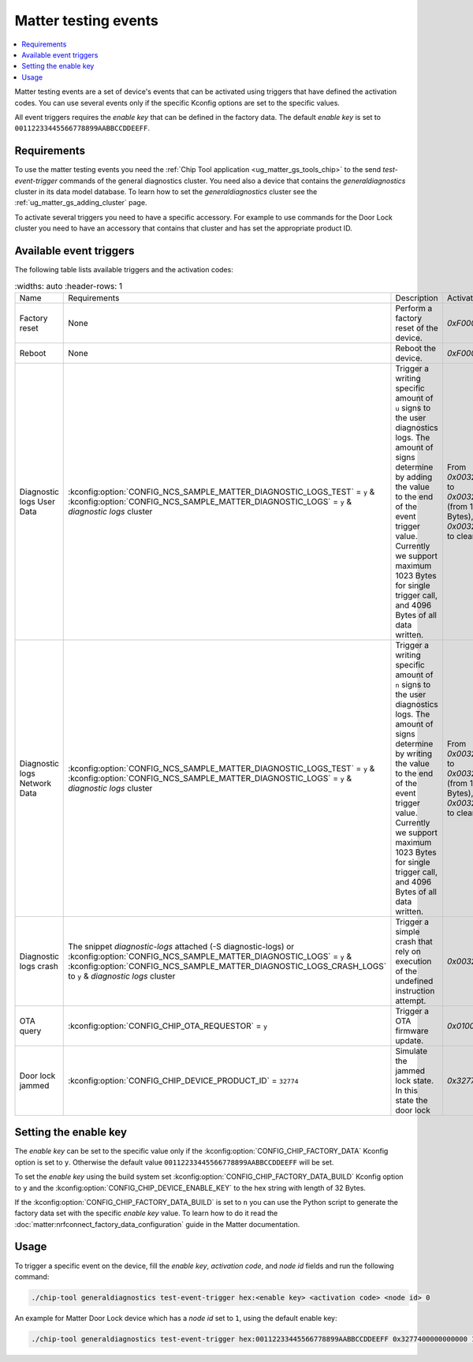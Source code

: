 .. _matter_testing_events:

Matter testing events
#####################

.. contents::
   :local:
   :depth: 2

Matter testing events are a set of device's events that can be activated using triggers that have defined the activation codes.
You can use several events only if the specific Kconfig options are set to the specific values.

All event triggers requires the `enable key` that can be defined in the factory data.
The default `enable key` is set to ``00112233445566778899AABBCCDDEEFF``.

Requirements
************

To use the matter testing events you need the :ref:`Chip Tool application <ug_matter_gs_tools_chip>` to the send `test-event-trigger` commands of the general diagnostics cluster.
You need also a device that contains the `generaldiagnostics` cluster in its data model database.
To learn how to set the `generaldiagnostics` cluster see the :ref:`ug_matter_gs_adding_cluster` page.

To activate several triggers you need to have a specific accessory.
For example to use commands for the Door Lock cluster you need to have an accessory that contains that cluster and has set the appropriate product ID.

Available event triggers
************************

The following table lists available triggers and the activation codes:

.. list-table::
    :widths: auto
    :header-rows: 1

   * - Name
     - Requirements
     - Description
     - Activation code
   * - Factory reset
     - None
     - Perform a factory reset of the device.
     - `0xF000'0000'0000'0000`
   * - Reboot
     - None
     - Reboot the device.
     - `0xF000'0000'0001'0000`
   * - Diagnostic logs User Data
     - :kconfig:option:`CONFIG_NCS_SAMPLE_MATTER_DIAGNOSTIC_LOGS_TEST` = ``y`` & :kconfig:option:`CONFIG_NCS_SAMPLE_MATTER_DIAGNOSTIC_LOGS` = ``y`` & `diagnostic logs` cluster
     - Trigger a writing specific amount of ``u`` signs to the user diagnostics logs.
       The amount of signs determine by adding the value to the end of the event trigger value.
       Currently we support maximum 1023 Bytes for single trigger call, and 4096 Bytes of all data written.
     - From `0x0032'0000'0000'0001` to `0x0032'0000'0000'0C00` (from 1 Bytes to 1024 Bytes), `0x0032'0000'0000'0000` to clear logs.
   * - Diagnostic logs Network Data
     - :kconfig:option:`CONFIG_NCS_SAMPLE_MATTER_DIAGNOSTIC_LOGS_TEST` = ``y`` & :kconfig:option:`CONFIG_NCS_SAMPLE_MATTER_DIAGNOSTIC_LOGS` = ``y`` & `diagnostic logs` cluster
     - Trigger a writing specific amount of ``n`` signs to the user diagnostics logs.
       The amount of signs determine by writing the value to the end of the event trigger value.
       Currently we support maximum 1023 Bytes for single trigger call, and 4096 Bytes of all data written.
     - From `0x0032'0001'0000'0001` to `0x0032'0001'0000'0C00` (from 1 Bytes to 1024 Bytes), `0x0032'0001'0000'0000` to clear logs.
   * - Diagnostic logs crash
     - The snippet `diagnostic-logs` attached (-S diagnostic-logs) or :kconfig:option:`CONFIG_NCS_SAMPLE_MATTER_DIAGNOSTIC_LOGS` = ``y`` & :kconfig:option:`CONFIG_NCS_SAMPLE_MATTER_DIAGNOSTIC_LOGS_CRASH_LOGS` to ``y`` & `diagnostic logs` cluster
     - Trigger a simple crash that rely on execution of the undefined instruction attempt.
     - `0x0032'0002'0000'0000`
   * - OTA query
     - :kconfig:option:`CONFIG_CHIP_OTA_REQUESTOR` = ``y``
     - Trigger a OTA firmware update.
     - `0x0100000000000100`
   * - Door lock jammed
     - :kconfig:option:`CONFIG_CHIP_DEVICE_PRODUCT_ID` = ``32774``
     - Simulate the jammed lock state.
       In this state the door lock
     - `0x3277400000000000`

Setting the enable key
**********************

The `enable key` can be set to the specific value only if the :kconfig:option:`CONFIG_CHIP_FACTORY_DATA` Kconfig option is set to ``y``.
Otherwise the default value ``00112233445566778899AABBCCDDEEFF`` will be set.

To set the `enable key` using the build system set :kconfig:option:`CONFIG_CHIP_FACTORY_DATA_BUILD` Kconfig option to ``y`` and the :kconfig:option:`CONFIG_CHIP_DEVICE_ENABLE_KEY` to the hex string with length of 32 Bytes.

If the :kconfig:option:`CONFIG_CHIP_FACTORY_DATA_BUILD` is set to ``n`` you can use the Python script to generate the factory data set with the specific `enable key` value.
To learn how to do it read the :doc:`matter:nrfconnect_factory_data_configuration` guide in the Matter documentation.

Usage
*****

To trigger a specific event on the device, fill the `enable key`, `activation code`, and `node id` fields and run the following command:

.. code-block:: console

   ./chip-tool generaldiagnostics test-event-trigger hex:<enable key> <activation code> <node id> 0

An example for Matter Door Lock device which has a `node id` set to ``1``, using the default enable key:

.. code-block:: console

   ./chip-tool generaldiagnostics test-event-trigger hex:00112233445566778899AABBCCDDEEFF 0x3277400000000000 1 0
